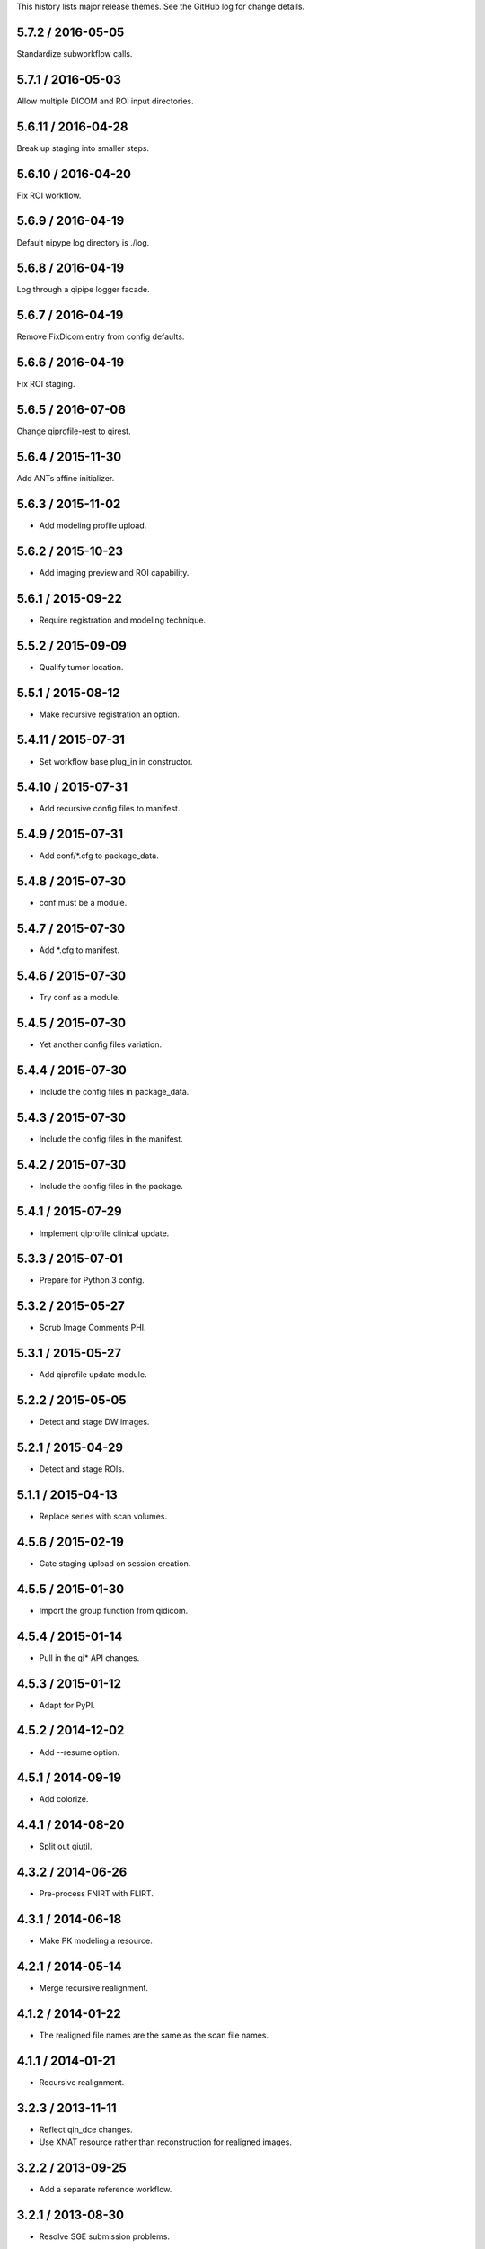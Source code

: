 This history lists major release themes. See the GitHub log
for change details.

5.7.2 / 2016-05-05
-------------------
Standardize subworkflow calls.

5.7.1 / 2016-05-03
-------------------
Allow multiple DICOM and ROI input directories.

5.6.11 / 2016-04-28
-------------------
Break up staging into smaller steps.

5.6.10 / 2016-04-20
-------------------
Fix ROI workflow.

5.6.9 / 2016-04-19
------------------
Default nipype log directory is ./log.

5.6.8 / 2016-04-19
------------------
Log through a qipipe logger facade.

5.6.7 / 2016-04-19
------------------
Remove FixDicom entry from config defaults.

5.6.6 / 2016-04-19
------------------
Fix ROI staging.

5.6.5 / 2016-07-06
------------------
Change qiprofile-rest to qirest.

5.6.4 / 2015-11-30
------------------
Add ANTs affine initializer.

5.6.3 / 2015-11-02
------------------
* Add modeling profile upload.

5.6.2 / 2015-10-23
------------------
* Add imaging preview and ROI capability.

5.6.1 / 2015-09-22
------------------
* Require registration and modeling technique.

5.5.2 / 2015-09-09
------------------
* Qualify tumor location.

5.5.1 / 2015-08-12
------------------
* Make recursive registration an option.

5.4.11 / 2015-07-31
------------------
* Set workflow base plug_in in constructor.

5.4.10 / 2015-07-31
------------------
* Add recursive config files to manifest.

5.4.9 / 2015-07-31
------------------
* Add conf/*.cfg to package_data.

5.4.8 / 2015-07-30
------------------
* conf must be a module.

5.4.7 / 2015-07-30
------------------
* Add *.cfg to manifest.

5.4.6 / 2015-07-30
------------------
* Try conf as a module.

5.4.5 / 2015-07-30
------------------
* Yet another config files variation.

5.4.4 / 2015-07-30
------------------
* Include the config files in package_data.

5.4.3 / 2015-07-30
------------------
* Include the config files in the manifest.

5.4.2 / 2015-07-30
------------------
* Include the config files in the package.

5.4.1 / 2015-07-29
------------------
* Implement qiprofile clinical update.

5.3.3 / 2015-07-01
------------------
* Prepare for Python 3 config.

5.3.2 / 2015-05-27
------------------
* Scrub Image Comments PHI.

5.3.1 / 2015-05-27
------------------
* Add qiprofile update module.

5.2.2 / 2015-05-05
------------------
* Detect and stage DW images.

5.2.1 / 2015-04-29
------------------
* Detect and stage ROIs.

5.1.1 / 2015-04-13
------------------
* Replace series with scan volumes.

4.5.6 / 2015-02-19
------------------
* Gate staging upload on session creation.

4.5.5 / 2015-01-30
------------------
* Import the group function from qidicom.

4.5.4 / 2015-01-14
------------------
* Pull in the qi* API changes.

4.5.3 / 2015-01-12
------------------
* Adapt for PyPI.

4.5.2 / 2014-12-02
------------------
* Add --resume option.

4.5.1 / 2014-09-19
------------------
* Add colorize.

4.4.1 / 2014-08-20
------------------
* Split out qiutil.

4.3.2 / 2014-06-26
------------------
* Pre-process FNIRT with FLIRT.

4.3.1 / 2014-06-18
------------------
* Make PK modeling a resource.

4.2.1 / 2014-05-14
------------------
* Merge recursive realignment.

4.1.2 / 2014-01-22
------------------
* The realigned file names are the same as the scan file names.

4.1.1 / 2014-01-21
------------------
* Recursive realignment.

3.2.3 / 2013-11-11
------------------
* Reflect qin_dce changes.

* Use XNAT resource rather than reconstruction for realigned images.

3.2.2 / 2013-09-25
------------------
* Add a separate reference workflow.

3.2.1 / 2013-08-30
------------------
* Resolve SGE submission problems.

3.1.3 / 2013-08-12
------------------
* Fix the version number.

3.1.2 / 2013-08-12
------------------
* Gate the subject/session/scan hierarchy creation.

3.1.1 / 2013-08-02
------------------
* Integrate the pipelines.

2.1.2 / 2013-06-04
------------------
* Enable SGE parallelization.

2.1.1 / 2013-06-03
------------------
* Integrate PK mapping.

1.2.3 / 2013-04-19
------------------
* Build registration pipeline.

1.2.2 / 2013-03-22
------------------
* Import new visits that are not in XNAT.

1.2.1 / 2013-03-12
------------------
* Build xnat pipeline.

1.1.3 / 2012-11-13
------------------
* Add dicom_helper methods.

1.1.2 / 2012-11-08
------------------
* Support breast images.

1.1.1 / 2012-11-07
------------------
* Initial release for sarcoma images.
